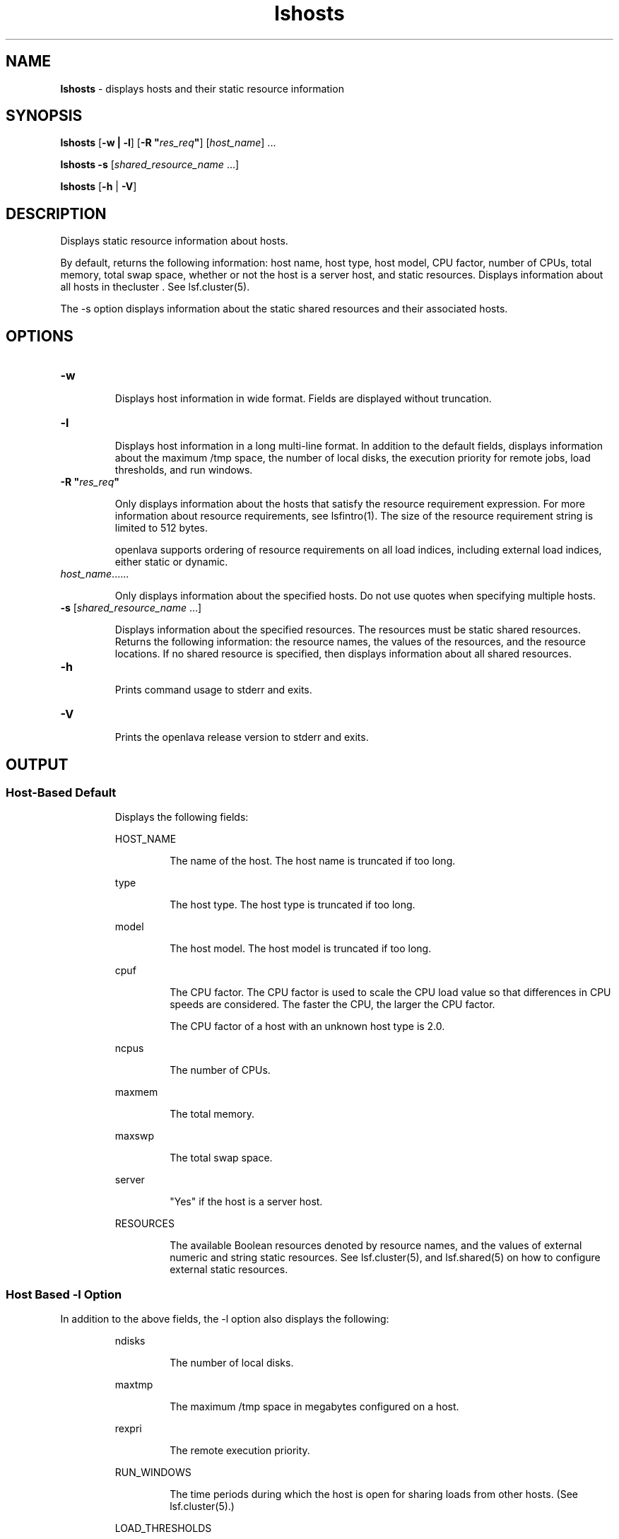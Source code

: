 .ds ]W %
.ds ]L
.nh
.TH lshosts 1 "OpenLava Version 3.3 - Mar 2016"
.br
.SH NAME
\fBlshosts\fR - displays hosts and their static resource information 
.SH SYNOPSIS
.BR
.PP
.PP
\fBlshosts\fR [\fB-w\fR\fB | \fR\fB-l\fR] [\fB-R\fR\fB \fR\fB"\fR\fIres_req\fR\fB"\fR] [\fIhost_name\fR] ...
.PP
\fBlshosts\fR \fB-s \fR[\fIshared_resource_name\fR ...] 
.PP
\fBlshosts\fR [\fB-h\fR | \fB-V\fR]
.SH DESCRIPTION
.BR
.PP
.PP
\fB\fRDisplays static resource information about hosts. 
.PP
By default, returns the following information: host name, host type, 
host model, CPU factor, number of CPUs, total memory, total swap 
space, whether or not the host is a server host, and static resources. 
Displays information about all hosts in thecluster . See 
lsf.cluster(5). 
.PP
The -s option displays information about the static shared resources 
and their associated hosts. 
.SH OPTIONS
.BR
.PP
.TP 
\fB-w\fR 

.IP
Displays host information in wide format. Fields are displayed without 
truncation. 


.TP 
\fB-l
\fR
.IP
Displays host information in a long multi-line format. In addition to the 
default fields, displays information about the maximum /tmp space, 
the number of local disks, the execution priority for remote jobs, load 
thresholds, and run windows. 


.TP 
\fB-R\fR \fB"\fR\fIres_req\fR\fB"\fR 

.IP
Only displays information about the hosts that satisfy the resource 
requirement expression. For more information about resource 
requirements, see lsfintro(1). The size of the resource requirement 
string is limited to 512 bytes.

.IP
openlava supports ordering of resource requirements on all load indices, 
including external load indices, either static or dynamic.


.TP 
\fIhost_name\fR......

.IP
Only displays information about the specified hosts. Do not use quotes 
when specifying multiple hosts.


.TP 
\fB-s\fR\fI \fR[\fIshared_resource_name \fR...]

.IP
Displays information about the specified resources. The resources must 
be static shared resources. Returns the following information: the 
resource names, the values of the resources, and the resource 
locations. If no shared resource is specified, then displays information 
about all shared resources. 


.TP 
\fB-h\fR 

.IP
Prints command usage to stderr and exits. 


.TP 
\fB-V\fR 

.IP
Prints the openlava release version to stderr and exits. 


.SH OUTPUT
.BR
.PP
.SS Host-Based Default
.BR
.PP

.IP
Displays the following fields:


.IP
HOST_NAME
.BR
.RS
.IP
The name of the host. The host name is truncated if too long.

.RE

.IP
type
.BR
.RS
.IP
The host type. The host type is truncated if too long.

.RE

.IP
model
.BR
.RS
.IP
The host model. The host model is truncated if too long.

.RE

.IP
cpuf
.BR
.RS
.IP
The CPU factor. The CPU factor is used to scale the CPU load value 
so that differences in CPU speeds are considered. The faster the 
CPU, the larger the CPU factor. 

.IP
The CPU factor of a host with an unknown host type is 2.0. 

.RE

.IP
ncpus
.BR
.RS
.IP
The number of CPUs.

.RE

.IP
maxmem
.BR
.RS
.IP
The total memory.

.RE

.IP
maxswp
.BR
.RS
.IP
The total swap space.

.RE

.IP
server
.BR
.RS
.IP
"Yes" if the host is a server host.

.RE

.IP
RESOURCES
.BR
.RS
.IP
The available Boolean resources denoted by resource names, and 
the values of external numeric and string static resources. See 
lsf.cluster(5), and lsf.shared(5) on how to configure 
external static resources.

.RE

.SS Host Based \fB-\fRl Option
.BR
.PP
.PP
In addition to the above fields, the -l option also displays the 
following:

.IP
ndisks
.BR
.RS
.IP
The number of local disks.

.RE

.IP
maxtmp
.BR
.RS
.IP
The maximum /tmp space in megabytes configured on a host.

.RE

.IP
rexpri
.BR
.RS
.IP
The remote execution priority.

.RE

.IP
RUN_WINDOWS
.BR
.RS
.IP
The time periods during which the host is open for sharing loads 
from other hosts. (See lsf.cluster(5).)

.RE

.IP
LOAD_THRESHOLDS
.BR
.RS
.IP
The thresholds for scheduling interactive jobs. If a load threshold 
is exceeded, the host status is changed to "busy." See lsload(1).

.RE
.SS Resource-Based \fB-\fRs Option 
.BR
.PP
.PP
Displays the static shared resources. Each line gives the value and the 
associated hosts for the static shared resource. See lsf.shared(5), and 
lsf.cluster(5) on how to configure static shared resources. 
.PP
The following fields are displayed: 

.IP
RESOURCE 
.BR
.RS
.IP
The name of the resource. 

.RE

.IP
VALUE 
.BR
.RS
.IP
The value of the static shared resource.

.RE

.IP
LOCATION 
.BR
.RS
.IP
The hosts that are associated with the static shared resource. 

.RE
.SH SEE ALSO
.BR
.PP
.PP
lsfintro(1), ls_info(3), ls_policy(3), 
ls_gethostinfo(3), lsf.cluster(5), lsf.shared(5)
